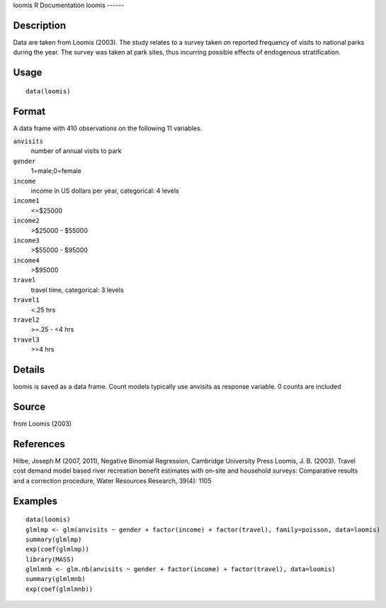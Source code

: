 loomis
R Documentation
loomis
------

Description
~~~~~~~~~~~

Data are taken from Loomis (2003). The study relates to a survey
taken on reported frequency of visits to national parks during the
year. The survey was taken at park sites, thus incurring possible
effects of endogenous stratification.

Usage
~~~~~

::

    data(loomis)

Format
~~~~~~

A data frame with 410 observations on the following 11 variables.

``anvisits``
    number of annual visits to park

``gender``
    1=male;0=female

``income``
    income in US dollars per year, categorical: 4 levels

``income1``
    <=$25000

``income2``
    >$25000 - $55000

``income3``
    >$55000 - $95000

``income4``
    >$95000

``travel``
    travel time, categorical: 3 levels

``travel1``
    <.25 hrs

``travel2``
    >=.25 - <4 hrs

``travel3``
    >=4 hrs


Details
~~~~~~~

loomis is saved as a data frame. Count models typically use
anvisits as response variable. 0 counts are included

Source
~~~~~~

from Loomis (2003)

References
~~~~~~~~~~

Hilbe, Joseph M (2007, 2011), Negative Binomial Regression,
Cambridge University Press Loomis, J. B. (2003). Travel cost demand
model based river recreation benefit estimates with on-site and
household surveys: Comparative results and a correction procedure,
Water Resources Research, 39(4): 1105

Examples
~~~~~~~~

::

    data(loomis)
    glmlmp <- glm(anvisits ~ gender + factor(income) + factor(travel), family=poisson, data=loomis)
    summary(glmlmp)
    exp(coef(glmlmp))
    library(MASS)
    glmlmnb <- glm.nb(anvisits ~ gender + factor(income) + factor(travel), data=loomis)
    summary(glmlmnb)
    exp(coef(glmlmnb))


